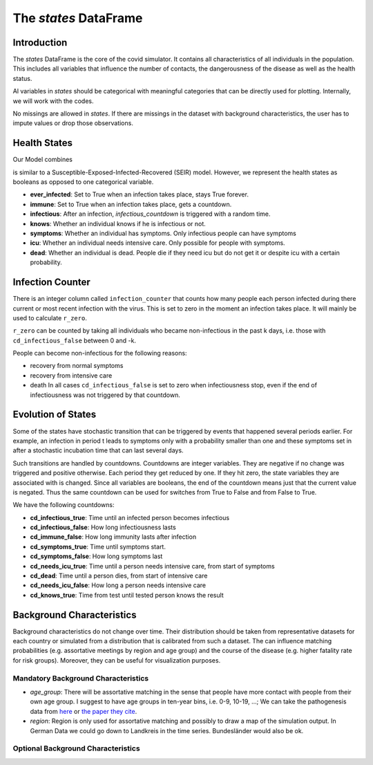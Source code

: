 .. _states:

======================
The `states` DataFrame
======================


Introduction
------------

The `states` DataFrame is the core of the covid simulator. It contains all
characteristics of all individuals in the population. This includes all variables that
influence the number of contacts, the dangerousness of the disease as well as the health
status.

Al variables in `states` should be categorical with meaningful categories that can be
directly used for plotting. Internally, we will work with the codes.

No missings are allowed in `states`. If there are missings in the dataset with
background characteristics, the user has to impute values or drop those observations.


Health States
-------------

Our Model combines

is similar to a Susceptible-Exposed-Infected-Recovered (SEIR) model. However, we
represent the health states as booleans as opposed to one categorical variable.

- **ever_infected**: Set to True when an infection takes place, stays True forever.
- **immune**: Set to True when an infection takes place, gets a countdown.
- **infectious**: After an infection, `infectious_countdown` is triggered with a random
  time.
- **knows**: Whether an individual knows if he is infectious or not.
- **symptoms**: Whether an individual has symptoms. Only infectious people can have
  symptoms
- **icu**: Whether an individual needs intensive care. Only possible for people with
  symptoms.
- **dead**: Whether an individual is dead. People die if they need icu but do not get it
  or despite icu with a certain probability.


Infection Counter
-----------------

There is an integer column called ``infection_counter`` that counts how many people each
person infected during there current or most recent infection with the virus. This is
set to zero in the moment an infection takes place. It will mainly be used to calculate
``r_zero``.

``r_zero`` can be counted by taking all individuals who became non-infectious in the
past k days, i.e. those with ``cd_infectious_false`` between 0 and -k.

People can become non-infectious for the following reasons:

- recovery from normal symptoms
- recovery from intensive care
- death In all cases ``cd_infectious_false`` is set to zero when infectiousness stop,
  even if the end of infectiousness was not triggered by that countdown.


Evolution of States
-------------------

Some of the states have stochastic transition that can be triggered by events that
happened several periods earlier. For example, an infection in period t leads to
symptoms only with a probability smaller than one and these symptoms set in after a
stochastic incubation time that can last several days.

Such transitions are handled by countdowns. Countdowns are integer variables. They are
negative if no change was triggered and positive otherwise. Each period they get reduced
by one. If they hit zero, the state variables they are associated with is changed. Since
all variables are booleans, the end of the countdown means just that the current value
is negated. Thus the same countdown can be used for switches from True to False and from
False to True.

We have the following countdowns:

- **cd_infectious_true**: Time until an infected person becomes infectious
- **cd_infectious_false**: How long infectiousness lasts
- **cd_immune_false**: How long immunity lasts after infection
- **cd_symptoms_true**: Time until symptoms start.
- **cd_symptoms_false**: How long symptoms last
- **cd_needs_icu_true**: Time until a person needs intensive care, from start of
  symptoms
- **cd_dead**: Time until a person dies, from start of intensive care
- **cd_needs_icu_false**: How long a person needs intensive care
- **cd_knows_true**: Time from test until tested person knows the result


Background Characteristics
--------------------------

Background characteristics do not change over time. Their distribution should be taken
from representative datasets for each country or simulated from a distribution that is
calibrated from such a dataset. The can influence matching probabilities (e.g.
assortative meetings by region and age group) and the course of the disease (e.g. higher
fatality rate for risk groups). Moreover, they can be useful for visualization purposes.


Mandatory Background Characteristics
^^^^^^^^^^^^^^^^^^^^^^^^^^^^^^^^^^^^

- `age_group`: There will be assortative matching in the sense that people have more
  contact with people from their own age group. I suggest to have age groups in ten-year
  bins, i.e. 0-9, 10-19, ...; We can take the pathogenesis data from `here
  <https://towardsdatascience.com/agent-based-simulation-of-covid-19-health-and-economical-effects-6aa4ae0ff397>`_
  or `the paper they cite
  <https://spiral.imperial.ac.uk:8443/bitstream/10044/1/77482/8/2020-03-16-COVID19-Report-9.pdf>`_.
- `region`: Region is only used for assortative matching and possibly to draw a map of
  the simulation output. In German Data we could go down to Landkreis in the time
  series. Bundesländer would also be ok.

Optional Background Characteristics
^^^^^^^^^^^^^^^^^^^^^^^^^^^^^^^^^^^
